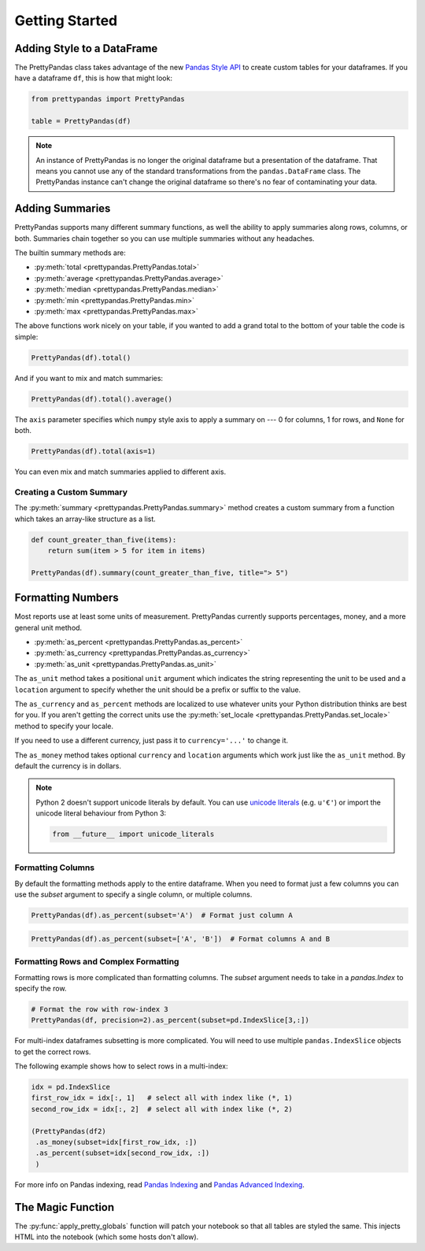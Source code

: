 .. quickstart:

Getting Started
===============

Adding Style to a DataFrame
---------------------------

The PrettyPandas class takes advantage of the new `Pandas Style API`_ to create
custom tables for your dataframes. If you have a dataframe ``df``, this is how
that might look:

.. _Pandas Style API: http://pandas.pydata.org/pandas-docs/stable/style.html

.. code-block:: python

    from prettypandas import PrettyPandas

    table = PrettyPandas(df)

.. image:: _static/Images/1@2x.png
    :width: 276px

.. note::
    An instance of PrettyPandas is no longer the original dataframe but
    a presentation of the dataframe. That means you cannot use any of the
    standard transformations from the ``pandas.DataFrame`` class. The
    PrettyPandas instance can't change the original dataframe so there's no
    fear of contaminating your data.

Adding Summaries
----------------

PrettyPandas supports many different summary functions, as well the ability to
apply summaries along rows, columns, or both. Summaries chain together so you
can use multiple summaries without any headaches.

The builtin summary methods are:

* :py:meth:`total <prettypandas.PrettyPandas.total>`
* :py:meth:`average <prettypandas.PrettyPandas.average>`
* :py:meth:`median <prettypandas.PrettyPandas.median>`
* :py:meth:`min <prettypandas.PrettyPandas.min>`
* :py:meth:`max <prettypandas.PrettyPandas.max>`

The above functions work nicely on your table, if you wanted to add a grand
total to the bottom of your table the code is simple:

.. code-block:: python

    PrettyPandas(df).total()

.. image:: _static/Images/total@2x.png
    :width: 311px

And if you want to mix and match summaries:

.. code-block:: python

    PrettyPandas(df).total().average()
    
.. image:: _static/Images/average@2x.png
    :width: 334px

The ``axis`` parameter specifies which ``numpy`` style axis to apply a summary
on --- 0 for columns, 1 for rows, and ``None`` for both.

.. code-block:: python

    PrettyPandas(df).total(axis=1)

.. image:: _static/Images/alt_axis@2x.png
    :width: 349px

You can even mix and match summaries applied to different axis.

Creating a Custom Summary
^^^^^^^^^^^^^^^^^^^^^^^^^

The :py:meth:`summary <prettypandas.PrettyPandas.summary>` method creates a custom summary
from a function which takes an array-like structure as a list.

.. code-block:: python

    def count_greater_than_five(items):
        return sum(item > 5 for item in items)

    PrettyPandas(df).summary(count_greater_than_five, title="> 5")

.. image:: _static/Images/custom_fn@2x.png
    :width: 287px


Formatting Numbers
------------------

Most reports use at least some units of measurement. PrettyPandas currently 
supports percentages, money, and a more general unit method.

* :py:meth:`as_percent <prettypandas.PrettyPandas.as_percent>`
* :py:meth:`as_currency <prettypandas.PrettyPandas.as_currency>`
* :py:meth:`as_unit <prettypandas.PrettyPandas.as_unit>`

The ``as_unit`` method takes a positional ``unit`` argument which indicates the
string representing the unit to be used and a ``location`` argument to specify
whether the unit should be a prefix or suffix to the value. 

The ``as_currency`` and ``as_percent`` methods are localized to use whatever
units your Python distribution thinks are best for you. If you aren't getting
the correct units use the :py:meth:`set_locale
<prettypandas.PrettyPandas.set_locale>` method to specify your locale. 

If you need to use a different currency, just pass it to ``currency='...'`` to
change it.

The ``as_money`` method takes optional ``currency`` and ``location`` arguments
which work just like the ``as_unit`` method. By default the currency is in
dollars. 

.. note:: 
    Python 2 doesn't support unicode literals by default. You can use `unicode
    literals`_ (e.g. ``u'€'``) or import the unicode literal behaviour from
    Python 3:

    .. code-block:: python
        
        from __future__ import unicode_literals


.. _unicode literals: https://docs.python.org/2/howto/unicode.html#unicode-literals-in-python-source-code


Formatting Columns
^^^^^^^^^^^^^^^^^^

By default the formatting methods apply to the entire dataframe. When you need 
to format just a few columns you can use the `subset` argument to specify a 
single column, or multiple columns. 

.. code-block:: python

    PrettyPandas(df).as_percent(subset='A')  # Format just column A

.. image:: _static/Images/format_a@2x.png
    :width: 301px

.. code-block:: python

    PrettyPandas(df).as_percent(subset=['A', 'B'])  # Format columns A and B

.. image:: _static/Images/format_a_b@2x.png
    :width: 363px

Formatting Rows and Complex Formatting
^^^^^^^^^^^^^^^^^^^^^^^^^^^^^^^^^^^^^^

Formatting rows is more complicated than formatting columns. The `subset` 
argument needs to take in a `pandas.Index` to specify the row. 

.. code-block:: python

    # Format the row with row-index 3
    PrettyPandas(df, precision=2).as_percent(subset=pd.IndexSlice[3,:])

.. image:: _static/Images/format_row@2x.png
    :width: 294px

For multi-index dataframes subsetting is more complicated. You will need to use
multiple ``pandas.IndexSlice`` objects to get the correct rows.

The following example shows how to select rows in a multi-index:

.. code-block:: python

    idx = pd.IndexSlice
    first_row_idx = idx[:, 1]   # select all with index like (*, 1)
    second_row_idx = idx[:, 2]  # select all with index like (*, 2)

    (PrettyPandas(df2)
     .as_money(subset=idx[first_row_idx, :])
     .as_percent(subset=idx[second_row_idx, :])
     )

.. image:: _static/Images/format_complex@2x.png
    :width: 315px

For more info on Pandas indexing, read `Pandas Indexing`_ and `Pandas Advanced
Indexing`_.

.. _Pandas Indexing: http://pandas.pydata.org/pandas-docs/stable/indexing.html
.. _Pandas Advanced Indexing: http://pandas.pydata.org/pandas-docs/stable/advanced.html

The Magic Function
------------------

The :py:func:`apply_pretty_globals` function will patch your notebook so that
all tables are styled the same. This injects HTML into the notebook (which
some hosts don't allow).
